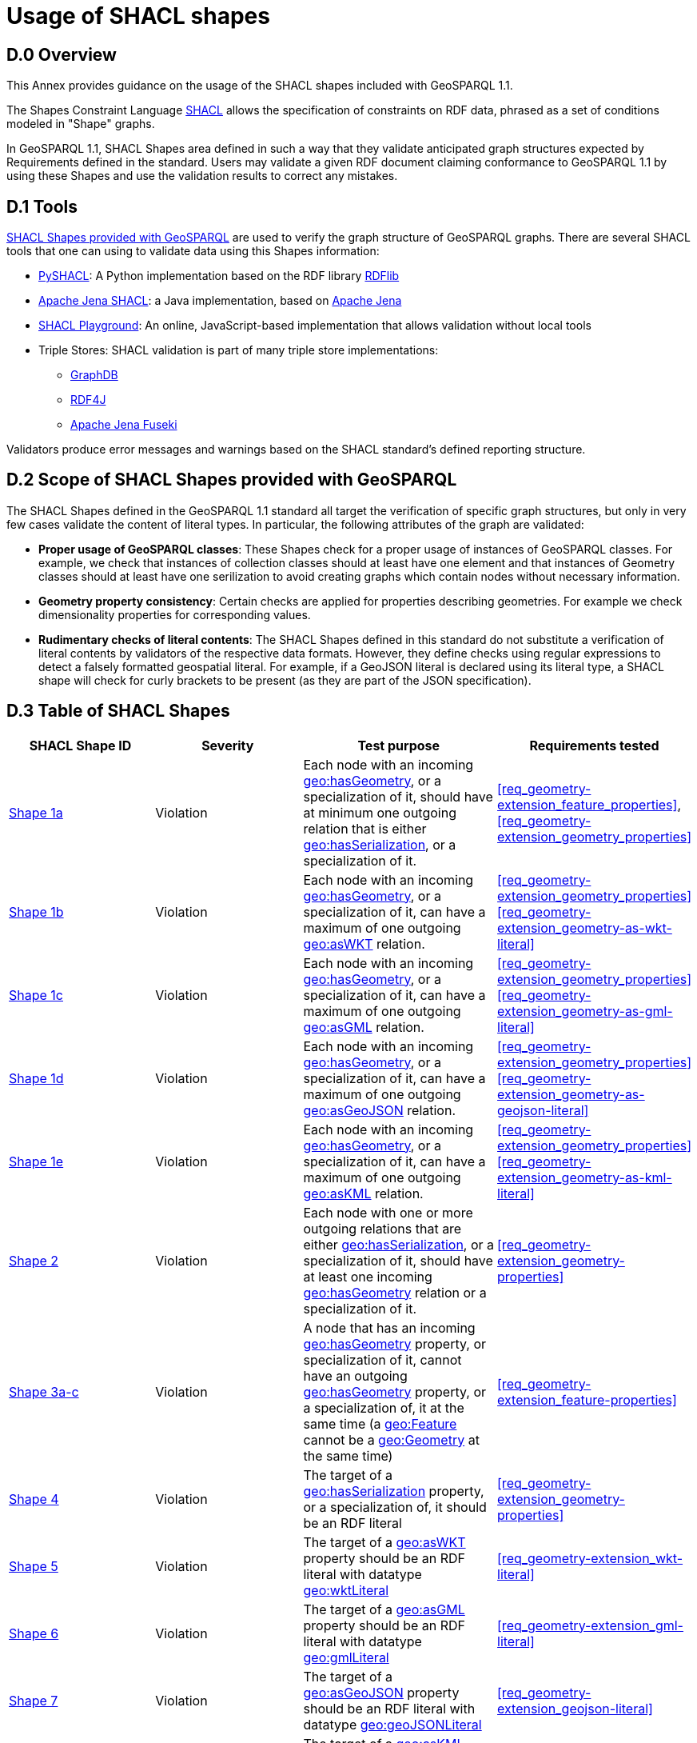 [appendix,obligation=informative]

= Usage of SHACL shapes

== D.0 Overview

This Annex provides guidance on the usage of the SHACL shapes included with GeoSPARQL 1.1. 

The Shapes Constraint Language https://www.w3.org/TR/shacl/[SHACL] allows the specification of constraints on RDF data, phrased as a set of conditions modeled in "Shape" graphs.

In GeoSPARQL 1.1, SHACL Shapes area defined in such a way that they validate anticipated graph structures expected by Requirements defined in the standard. Users may validate a given RDF document claiming conformance to GeoSPARQL 1.1 by using these Shapes and use the validation results to correct any mistakes.

== D.1 Tools

https://github.com/opengeospatial/ogc-geosparql/blob/master/1.1/validator.ttl[SHACL Shapes provided with GeoSPARQL] are used to verify the graph structure of GeoSPARQL graphs. 
There are several SHACL tools that one can using to validate data using this Shapes information:

* https://github.com/RDFLib/pySHACL[PySHACL]: A Python implementation based on the RDF library https://rdflib.dev/[RDFlib]
* https://jena.apache.org/documentation/shacl/index.html[Apache Jena SHACL]: a Java implementation, based on https://jena.apache.org[Apache Jena]
* https://shacl.org/playground/[SHACL Playground]: An online, JavaScript-based implementation that allows validation without local tools
* Triple Stores: SHACL validation is part of many triple store implementations:
** https://www.ontotext.com/products/graphdb/[GraphDB]
** https://rdf4j.org[RDF4J]
** https://jena.apache.org/documentation/fuseki2/[Apache Jena Fuseki]

Validators produce error messages and warnings based on the SHACL standard's defined reporting structure.

== D.2 Scope of SHACL Shapes provided with GeoSPARQL

The SHACL Shapes defined in the GeoSPARQL 1.1 standard all target the verification of specific graph structures, but only in very few cases validate the content of literal types. In particular, the following attributes of the graph are validated:

* *Proper usage of GeoSPARQL classes*: These Shapes check for a proper usage of instances of GeoSPARQL classes. For example, we check that instances of collection classes should at least have one element and that instances of Geometry classes should at least have one serilization to avoid creating graphs which contain nodes without necessary information.
* *Geometry property consistency*: Certain checks are applied for properties describing geometries. For example we check dimensionality properties for corresponding values.
* *Rudimentary checks of literal contents*: The SHACL Shapes defined in this standard do not substitute a verification of literal contents by validators of the respective data formats. However, they define checks using regular expressions to detect a falsely formatted geospatial literal. For example, if a GeoJSON literal is declared using its literal type, a SHACL shape will check for curly brackets to be present (as they are part of the JSON specification).

== D.3 Table of SHACL Shapes

[cols="1,1,1,1"]
|===
|SHACL Shape ID | Severity | Test purpose | Requirements tested 

|http://www.opengis.net/def/geosparql/validator/S1-a-hasGeometry-hasSerialization-sub[Shape 1a]
| Violation
| Each node with an incoming <<Property: geo:hasGeometry, geo:hasGeometry>>, or a specialization of it, should have at minimum one outgoing relation that is either <<Property: geo:hasSerialization, geo:hasSerialization>>, or a specialization of it.
| <<req_geometry-extension_feature_properties>>, <<req_geometry-extension_geometry_properties>>

|http://www.opengis.net/def/geosparql/validator/S1-b-hasGeometry-hasSerialization-sub[Shape 1b]
| Violation
| Each node with an incoming <<Property: geo:hasGeometry, geo:hasGeometry>>, or a specialization of it, can have a maximum of one outgoing <<Property: geo:asWKT,  geo:asWKT>> relation.
| <<req_geometry-extension_geometry_properties>> <<req_geometry-extension_geometry-as-wkt-literal>>

|http://www.opengis.net/def/geosparql/validator/S1-c-hasGeometry-hasSerialization-sub[Shape 1c]
| Violation
| Each node with an incoming <<Property: geo:hasGeometry, geo:hasGeometry>>, or a specialization of it, can have a maximum of one outgoing <<Property: geo:asGML, geo:asGML>> relation.
| <<req_geometry-extension_geometry_properties>> <<req_geometry-extension_geometry-as-gml-literal>>

|http://www.opengis.net/def/geosparql/validator/S1-d-hasGeometry-hasSerialization-sub[Shape 1d]
| Violation 
| Each node with an incoming <<Property: geo:hasGeometry, geo:hasGeometry>>, or a specialization of it, can have a maximum of one outgoing  <<Property: geo:asGeoJSON,  geo:asGeoJSON>>  relation.
| <<req_geometry-extension_geometry_properties>> <<req_geometry-extension_geometry-as-geojson-literal>>

|http://www.opengis.net/def/geosparql/validator/S1-e-hasGeometry-hasSerialization-sub[Shape 1e]
| Violation
| Each node with an incoming <<Property: geo:hasGeometry, geo:hasGeometry>>, or a specialization of it, can have a maximum of one outgoing <<Property: geo:asKML, geo:asKML>> relation.
| <<req_geometry-extension_geometry_properties>> <<req_geometry-extension_geometry-as-kml-literal>>

|http://www.opengis.net/def/geosparql/validator/S2-hasSerialization-hasGeometry[Shape 2]
| Violation
| Each node with one or more outgoing relations that are either <<Property: geo:hasSerialization, geo:hasSerialization>>, or a specialization of it, should have at least one incoming <<Property: geo:hasGeometry, geo:hasGeometry>> relation or a specialization of it.
| <<req_geometry-extension_geometry-properties>>

|http://www.opengis.net/def/geosparql/validator/S3-hasGeometry-hasGeometry[Shape 3a-c]
| Violation
| A node that has an incoming <<Property: geo:hasGeometry, geo:hasGeometry>> property, or specialization of it, cannot have an outgoing <<Property: geo:hasGeometry, geo:hasGeometry>> property, or a specialization of, it at the same time (a <<Class: geo:Feature, geo:Feature>> cannot be a <<Class: geo:Geometry, geo:Geometry>> at the same time)
| <<req_geometry-extension_feature-properties>>

|http://www.opengis.net/def/geosparql/validator/S4-hasSerialization-literal[Shape 4]
| Violation
| The target of a <<Property: geo:hasSerialization, geo:hasSerialization>> property, or a specialization of, it should be an RDF literal
| <<req_geometry-extension_geometry-properties>>

|http://www.opengis.net/def/geosparql/validator/S5-asWKT-wktLiteral[Shape 5]
| Violation
| The target of a <<Property: geo:asWKT, geo:asWKT>> property should be an RDF literal with datatype http://www.opengis.net/ont/geosparql#wktLiteral[geo:wktLiteral]
| <<req_geometry-extension_wkt-literal>>

|http://www.opengis.net/def/geosparql/validator/S6-asGML-gmlLiteral[Shape 6]
| Violation
| The target of a <<Property: geo:asGML, geo:asGML>> property should be an RDF literal with datatype http://www.opengis.net/ont/geosparql#gmlLiteral[geo:gmlLiteral]
| <<req_geometry-extension_gml-literal>>

|http://www.opengis.net/def/geosparql/validator/S7-asGeoJSON-geoJSONLiteral[Shape 7]
| Violation
| The target of a <<Property: geo:asGeoJSON, geo:asGeoJSON>> property should be an RDF literal with datatype http://www.opengis.net/ont/geosparql#geoJSONLiteral[geo:geoJSONLiteral]
| <<req_geometry-extension_geojson-literal>>

|http://www.opengis.net/def/geosparql/validator/S8-asKML-kmlLiteral[Shape 8]
| Violation
| The target of a <<Property: geo:asKML, geo:asKML>> property should be an RDF literal with datatype http://www.opengis.net/ont/geosparql#kmlLiteral[geo:kmlLiteral]
| <<req_geometry-extension_kml-literal>>

|http://www.opengis.net/def/geosparql/validator/S9-many-coordinateDimension-one[Shape 9]
| Violation
| A <<Class: geo:Geometry, geo:Geometry>> node should have a maximum of one outgoing http://www.opengis.net/ont/geosparql#coordinateDimension[geo:coordinateDimension] property
| <<req_geometry-extension_geometry-properties>>

|http://www.opengis.net/def/geosparql/validator/S10-many-dimension-one[Shape 10]
| Violation
| A <<Class: geo:Geometry, geo:Geometry>> node should have a maximum of one outgoing http://www.opengis.net/ont/geosparql#dimension[geo:dimension] property
| <<req_geometry-extension_geometry-properties>>

|http://www.opengis.net/def/geosparql/validator/S11-many-isEmpty-one[Shape 11]
| Violation
| A <<Class: geo:Geometry, geo:Geometry>> node should have a maximum of one outgoing http://www.opengis.net/ont/geosparql#isEmpty[geo:isEmpty] property
| <<req_geometry-extension_geometry-properties>>

|http://www.opengis.net/def/geosparql/validator/S12-many-isSimple-one[Shape 12]
| Violation
| A <<Class: geo:Geometry, geo:Geometry>> node should have a maximum one outgoing http://www.opengis.net/ont/geosparql#isSimple[geo:isSimple] property
| <<req_geometry-extension_geometry-properties>>

|http://www.opengis.net/def/geosparql/validator/S13-many-spatialDimension-one[Shape 13]
| Violation
| A <<Class: geo:Geometry, geo:Geometry>> node should have maximum of one outgoing http://www.opengis.net/ont/geosparql#spatialDimension[geo:spatialDimension] property
| <<req_geometry-extension_geometry-properties>>

|http://www.opengis.net/def/geosparql/validator/S14a-many-hasSpatialResolution-one[Shape 14a]
| Violation
| A <<Class: geo:Geometry, geo:Geometry>> node should have maximum of one outgoing http://www.opengis.net/ont/geosparql#hasSpatialResolution[geo:hasSpatialResolution] property
| <<req_geometry-extension_geometry-properties>>

|http://www.opengis.net/def/geosparql/validator/S14b-many-hasSpatialAccuracy-one[Shape 14b]
| Violation
| A <<Class: geo:Geometry, geo:Geometry>> node should have maximum of one outgoing http://www.opengis.net/ont/geosparql#hasSpatialAccuracy[geo:hasSpatialAccuracy] property
| <<req_geometry-extension_geometry-properties>>

|http://www.opengis.net/def/geosparql/validator/S14c-many-hasMetricAccuracy-one[Shape 14c]
| Violation
| A <<Class: geo:Geometry, geo:Geometry>> node should have maximum of one outgoing http://www.opengis.net/ont/geosparql#hasMetricSpatialAccuracy[geo:hasMetricSpatialAccuracy] property
| <<req_geometry-extension_geometry-properties>>

|http://www.opengis.net/def/geosparql/validator/S14d-many-hasMetricResolution-one[Shape 14d]
| Violation
| A <<Class: geo:Geometry, geo:Geometry>> node should have maximum of one outgoing http://www.opengis.net/ont/geosparql#hasMetricSpatialResolution[geo:hasMetricSpatialResolution] property
| <<req_geometry-extension_geometry-properties>>

|http://www.opengis.net/def/geosparql/validator/S15-wkt-content[Shape 15]
| Violation
| The content of an RDF literal with an incoming http://www.opengis.net/ont/geosparql#asWKT[geo:asWKT] relation must conform to a well-formed WKT string, as defined by its official specification (Simple Features Access)
| <<req_geometry-extension_wkt-literal>>

|http://www.opengis.net/def/geosparql/validator/S16-gml-content[Shape 16]
| Violation
| The content of an RDF literal with an incoming http://www.opengis.net/ont/geosparql#asWKT[geo:asWKT] relation must conform to a well-formed WKT string, as defined by its official specification (Simple Features Access)
| <<req_geometry-extension_gml-literal>>

|http://www.opengis.net/def/geosparql/validator/S17-geojson-content[Shape 17]
| Violation
| The content of an RDF literal with an incoming http://www.opengis.net/ont/geosparql#asGeoJSON[geo:asGeoJSON] relation must conform to a well-formed GeoJSON geometry string, as defined by its official specification
| <<req_geometry-extension_geojson-literal>>

|http://www.opengis.net/def/geosparql/validator/S18-kml-content[Shape 18]
| Violation
| The content of an RDF literal with an incoming http://www.opengis.net/ont/geosparql#asKML[geo:asKML] relation must conform to a well-formed KML geometry XML string, as defined by its official specification
| <<req_geometry-extension_kml-literal>>

|http://www.opengis.net/def/geosparql/validator/S20-dimension-coordinateDimension[Shape 20]
| Violation
| If both geo:dimension and http://www.opengis.net/ont/geosparql#coordinateDimension[geo:coordinateDimension] properties are asserted, the value of http://www.opengis.net/ont/geosparql#dimension[geo:dimension] should be less than or equal to the value of geo:coordinateDimension
| <<req_geometry-extension_geometry-properties>>

|http://www.opengis.net/def/geosparql/validator/S21-FeatureCollectionClass-minOneMember-feature-sub[Shape 21a]
| Violation
| An instance of <<Class: geo:FeatureCollection, geo:FeatureCollection>> should have at least one outgoing http://www.w3.org/2000/01/rdf-schema#member[rdfs:member] relation
| <<req_core_spatial-feature-collection-class>>

|http://www.opengis.net/def/geosparql/validator/S21-FeatureCollectionClass-member-onlyFeature-sub[Shape 21b]
| Violation
| An instance of <<Class: geo:FeatureCollection, geo:FeatureCollection>> should only have outgoing http://www.w3.org/2000/01/rdf-schema#member[rdfs:member] going to <<Class: geo:Feature, geo:Feature>> instances
| <<req_core_spatial-feature-collection-class>>

|http://www.opengis.net/def/geosparql/validator/S22-GeometryCollectionClass-minOneMember-geometry-sub[Shape 22a]
| Violation
| An instance of <<Class: geo:GeometryCollection, geo:GeometryCollection>> should have at least one outgoing http://www.w3.org/2000/01/rdf-schema#member[rdfs:member] relation
| <<req_core_spatial-geometry-collection-class>>

|http://www.opengis.net/def/geosparql/validator/S22-GeometryCollectionClass-member-onlyGeometry-sub[Shape 22b]
| Violation
| An instance of <<Class: geo:GeometryCollection, geo:GeometryCollection>> should only have outgoing http://www.w3.org/2000/01/rdf-schema#member[rdfs:member] relations to <<Class: geo:Geometry, geo:Geometry>> instances
| <<req_core_spatial-geometry-collection-class>>

|http://www.opengis.net/def/geosparql/validator/S23-SpatialObjectCollection-minOneMember-spatialObject-sub[Shape 23a]
| Violation
| An instance of <<Class: geo:SpatialObjectCollection, geo:SpatialObjectCollection>> should have at least one outgoing http://www.w3.org/2000/01/rdf-schema#member[rdfs:member] relation
| <<req_core_spatial-object-collection-class>>

|http://www.opengis.net/def/geosparql/validator/S23-SpatialObjectCollection-member-onlySpatialObject-sub[Shape 23b]
| Violation
| An instance of <<Class: geo:SpatialObjectCollection, geo:SpatialObjectCollection>> should only have outgoing http://www.w3.org/2000/01/rdf-schema#member[rdfs:member] relations going to <<Class: geo:SpatialObject, geo:SpatialObject>> instances, or subclasses of them
| <<req_core_spatial-object-collection-class>>
|===
